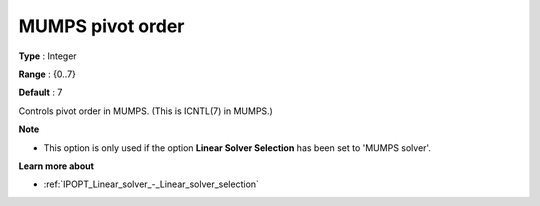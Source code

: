 

.. _IPOPT_Linear_solver_-_MUMPS_pivot_order:


MUMPS pivot order
=================



**Type** :	Integer	

**Range** :	{0..7}	

**Default** :	7	



Controls pivot order in MUMPS. (This is ICNTL(7) in MUMPS.)



**Note** 

*	This option is only used if the option **Linear Solver Selection**  has been set to 'MUMPS solver'. 




**Learn more about** 

*	:ref:`IPOPT_Linear_solver_-_Linear_solver_selection` 

